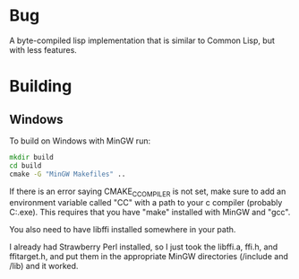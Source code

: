 * Bug

A byte-compiled lisp implementation that is similar to Common Lisp, but with less features.

* Building 
** Windows
To build on Windows with MinGW run:

#+BEGIN_SRC cmd
mkdir build
cd build
cmake -G "MinGW Makefiles" ..
#+END_SRC

If there is an error saying CMAKE_C_COMPILER is not set, make sure
to add an environment variable called "CC" with a path to your c compiler (probably C:\MinGW\bin\gcc.exe).
This requires that you have "make" installed with MinGW and "gcc".

You also need to have libffi installed somewhere in your path.

I already had Strawberry Perl installed, so I just took the libffi.a, ffi.h, and ffitarget.h, and put them in the appropriate MinGW directories (/include and /lib) and it worked.